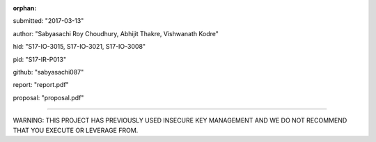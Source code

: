 :orphan:

submitted: "2017-03-13"

author: "Sabyasachi Roy Choudhury, Abhijit Thakre, Vishwanath Kodre"

hid: "S17-IO-3015, S17-IO-3021, S17-IO-3008"

pid: "S17-IR-P013"

github: "sabyasachi087"

report: "report.pdf"

proposal: "proposal.pdf"

--------------------------------------------------------------------------------

WARNING: THIS PROJECT HAS PREVIOUSLY USED INSECURE KEY MANAGEMENT AND
WE DO NOT RECOMMEND THAT YOU EXECUTE OR LEVERAGE FROM.
